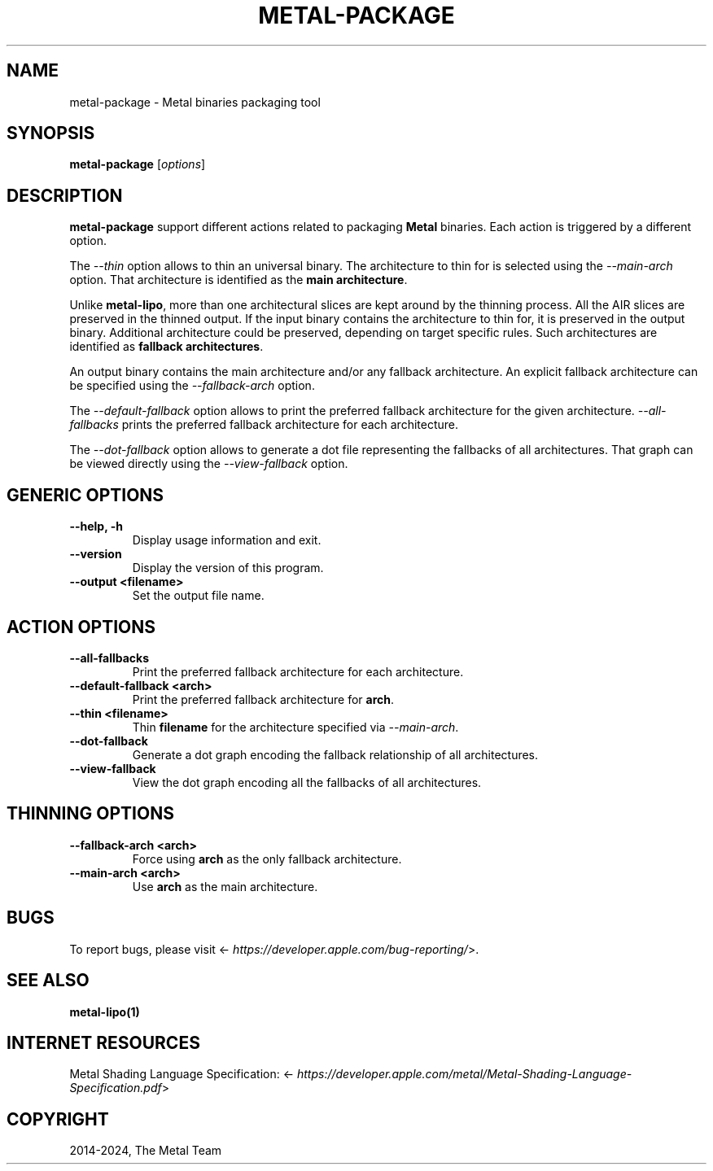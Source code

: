 .\" Man page generated from reStructuredText.
.
.
.nr rst2man-indent-level 0
.
.de1 rstReportMargin
\\$1 \\n[an-margin]
level \\n[rst2man-indent-level]
level margin: \\n[rst2man-indent\\n[rst2man-indent-level]]
-
\\n[rst2man-indent0]
\\n[rst2man-indent1]
\\n[rst2man-indent2]
..
.de1 INDENT
.\" .rstReportMargin pre:
. RS \\$1
. nr rst2man-indent\\n[rst2man-indent-level] \\n[an-margin]
. nr rst2man-indent-level +1
.\" .rstReportMargin post:
..
.de UNINDENT
. RE
.\" indent \\n[an-margin]
.\" old: \\n[rst2man-indent\\n[rst2man-indent-level]]
.nr rst2man-indent-level -1
.\" new: \\n[rst2man-indent\\n[rst2man-indent-level]]
.in \\n[rst2man-indent\\n[rst2man-indent-level]]u
..
.TH "METAL-PACKAGE" "1" "July 10, 2024" "32023" "Metal"
.SH NAME
metal-package \- Metal binaries packaging tool
.SH SYNOPSIS
.sp
\fBmetal\-package\fP [\fIoptions\fP]
.SH DESCRIPTION
.sp
\fBmetal\-package\fP support different actions related to packaging
\fBMetal\fP binaries. Each action is triggered by a different option.
.sp
The \fI\%\-\-thin\fP option allows to thin an universal binary. The
architecture to thin for is selected using the \fI\%\-\-main\-arch\fP option.
That architecture is identified as the \fBmain architecture\fP\&.
.sp
Unlike \fBmetal\-lipo\fP, more than one architectural slices are kept
around by the thinning process. All the AIR slices are preserved in the thinned
output. If the input binary contains the architecture to thin for, it is
preserved in the output binary. Additional architecture could be preserved,
depending on target specific rules. Such architectures are identified as
\fBfallback architectures\fP\&.
.sp
An output binary contains the main architecture and/or any fallback
architecture. An explicit fallback architecture can be specified using the
\fI\%\-\-fallback\-arch\fP option.
.sp
The \fI\%\-\-default\-fallback\fP option allows to print the preferred fallback
architecture for the given architecture. \fI\%\-\-all\-fallbacks\fP prints the
preferred fallback architecture for each architecture.
.sp
The \fI\%\-\-dot\-fallback\fP option allows to generate a dot file representing
the fallbacks of all architectures. That graph can be viewed directly using the
\fI\%\-\-view\-fallback\fP option.
.SH GENERIC OPTIONS
.INDENT 0.0
.TP
.B \-\-help, \-h
Display usage information and exit.
.UNINDENT
.INDENT 0.0
.TP
.B \-\-version
Display the version of this program.
.UNINDENT
.INDENT 0.0
.TP
.B \-\-output <filename>
Set the output file name.
.UNINDENT
.SH ACTION OPTIONS
.INDENT 0.0
.TP
.B \-\-all\-fallbacks
Print the preferred fallback architecture for each architecture.
.UNINDENT
.INDENT 0.0
.TP
.B \-\-default\-fallback <arch>
Print the preferred fallback architecture for \fBarch\fP\&.
.UNINDENT
.INDENT 0.0
.TP
.B \-\-thin <filename>
Thin \fBfilename\fP for the architecture specified via \fI\%\-\-main\-arch\fP\&.
.UNINDENT
.INDENT 0.0
.TP
.B \-\-dot\-fallback
Generate a dot graph encoding the fallback relationship of all architectures.
.UNINDENT
.INDENT 0.0
.TP
.B \-\-view\-fallback
View the dot graph encoding all the fallbacks of all architectures.
.UNINDENT
.SH THINNING OPTIONS
.INDENT 0.0
.TP
.B \-\-fallback\-arch <arch>
Force using \fBarch\fP as the only fallback architecture.
.UNINDENT
.INDENT 0.0
.TP
.B \-\-main\-arch <arch>
Use \fBarch\fP as the main architecture.
.UNINDENT
.SH BUGS
.sp
To report bugs, please visit <\fI\%https://developer.apple.com/bug\-reporting/\fP>.
.SH SEE ALSO
.sp
\fBmetal\-lipo(1)\fP
.SH INTERNET RESOURCES
.sp
Metal Shading Language Specification: <\fI\%https://developer.apple.com/metal/Metal\-Shading\-Language\-Specification.pdf\fP>
.SH COPYRIGHT
2014-2024, The Metal Team
.\" Generated by docutils manpage writer.
.
